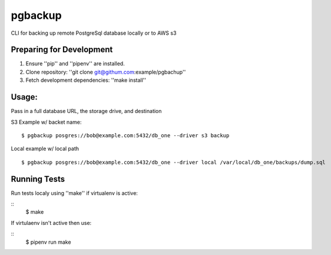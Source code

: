 pgbackup
========

CLI for backing up remote PostgreSql database locally or to AWS s3

Preparing for Development
-------------------------

1. Ensure ''pip'' and ''pipenv'' are installed.
2. Clone repository: ''git clone git@githum.com:example/pgbachup''
3. Fetch development dependencies: ''make install''


Usage:
------

Pass in a full database URL, the storage drive, and destination

S3 Example w/ backet name:

::

    $ pgbackup posgres://bob@example.com:5432/db_one --driver s3 backup

Local example w/ local path

::

    $ pgbackup posgres://bob@example.com:5432/db_one --driver local /var/local/db_one/backups/dump.sql


Running Tests
-------------

Run tests localy using ''make'' if virtualenv is active:

::
    $ make


If virtulaenv isn't active then use:

::
    $ pipenv run make

